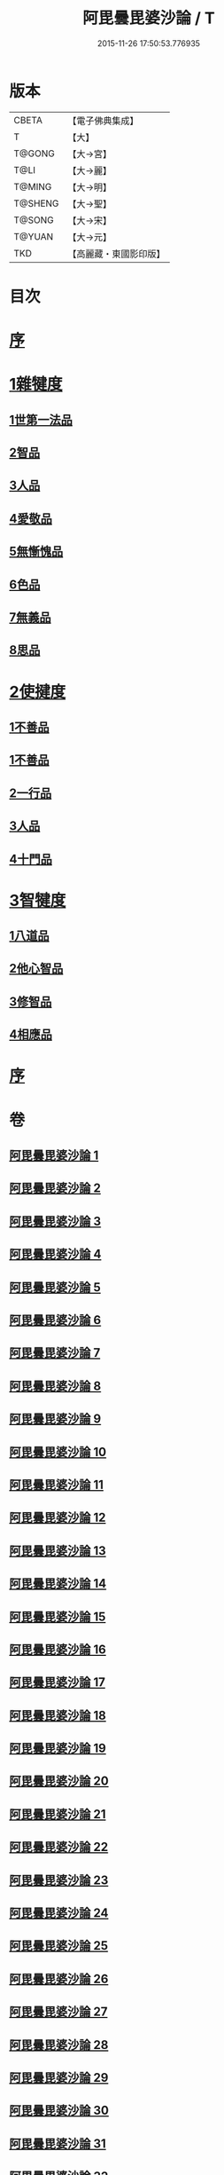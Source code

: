 #+TITLE: 阿毘曇毘婆沙論 / T
#+DATE: 2015-11-26 17:50:53.776935
* 版本
 |     CBETA|【電子佛典集成】|
 |         T|【大】     |
 |    T@GONG|【大→宮】   |
 |      T@LI|【大→麗】   |
 |    T@MING|【大→明】   |
 |   T@SHENG|【大→聖】   |
 |    T@SONG|【大→宋】   |
 |    T@YUAN|【大→元】   |
 |       TKD|【高麗藏・東國影印版】|

* 目次
* [[file:KR6l0011_001.txt::001-0001a4][序]]
* [[file:KR6l0011_001.txt::0004a14][1雜犍度]]
** [[file:KR6l0011_001.txt::0004a14][1世第一法品]]
** [[file:KR6l0011_005.txt::005-0031c7][2智品]]
** [[file:KR6l0011_013.txt::013-0092b7][3人品]]
** [[file:KR6l0011_016.txt::016-0116a7][4愛敬品]]
** [[file:KR6l0011_019.txt::019-0135c7][5無慚愧品]]
** [[file:KR6l0011_020.txt::0148b1][6色品]]
** [[file:KR6l0011_021.txt::021-0152b7][7無義品]]
** [[file:KR6l0011_023.txt::023-0167c21][8思品]]
* [[file:KR6l0011_025.txt::025-0182a7][2使揵度]]
** [[file:KR6l0011_025.txt::025-0182a7][1不善品]]
** [[file:KR6l0011_026.txt::026-0189a17][1不善品]]
** [[file:KR6l0011_031.txt::031-0222c10][2一行品]]
** [[file:KR6l0011_034.txt::034-0245c9][3人品]]
** [[file:KR6l0011_037.txt::037-0270b10][4十門品]]
* [[file:KR6l0011_046.txt::0351c23][3智犍度]]
** [[file:KR6l0011_046.txt::0351c23][1八道品]]
** [[file:KR6l0011_049.txt::0370a10][2他心智品]]
** [[file:KR6l0011_055.txt::055-0390a11][3修智品]]
** [[file:KR6l0011_057.txt::057-0399b10][4相應品]]
* [[file:KR6l0011_060.txt::0414c10][序]]
* 卷
** [[file:KR6l0011_001.txt][阿毘曇毘婆沙論 1]]
** [[file:KR6l0011_002.txt][阿毘曇毘婆沙論 2]]
** [[file:KR6l0011_003.txt][阿毘曇毘婆沙論 3]]
** [[file:KR6l0011_004.txt][阿毘曇毘婆沙論 4]]
** [[file:KR6l0011_005.txt][阿毘曇毘婆沙論 5]]
** [[file:KR6l0011_006.txt][阿毘曇毘婆沙論 6]]
** [[file:KR6l0011_007.txt][阿毘曇毘婆沙論 7]]
** [[file:KR6l0011_008.txt][阿毘曇毘婆沙論 8]]
** [[file:KR6l0011_009.txt][阿毘曇毘婆沙論 9]]
** [[file:KR6l0011_010.txt][阿毘曇毘婆沙論 10]]
** [[file:KR6l0011_011.txt][阿毘曇毘婆沙論 11]]
** [[file:KR6l0011_012.txt][阿毘曇毘婆沙論 12]]
** [[file:KR6l0011_013.txt][阿毘曇毘婆沙論 13]]
** [[file:KR6l0011_014.txt][阿毘曇毘婆沙論 14]]
** [[file:KR6l0011_015.txt][阿毘曇毘婆沙論 15]]
** [[file:KR6l0011_016.txt][阿毘曇毘婆沙論 16]]
** [[file:KR6l0011_017.txt][阿毘曇毘婆沙論 17]]
** [[file:KR6l0011_018.txt][阿毘曇毘婆沙論 18]]
** [[file:KR6l0011_019.txt][阿毘曇毘婆沙論 19]]
** [[file:KR6l0011_020.txt][阿毘曇毘婆沙論 20]]
** [[file:KR6l0011_021.txt][阿毘曇毘婆沙論 21]]
** [[file:KR6l0011_022.txt][阿毘曇毘婆沙論 22]]
** [[file:KR6l0011_023.txt][阿毘曇毘婆沙論 23]]
** [[file:KR6l0011_024.txt][阿毘曇毘婆沙論 24]]
** [[file:KR6l0011_025.txt][阿毘曇毘婆沙論 25]]
** [[file:KR6l0011_026.txt][阿毘曇毘婆沙論 26]]
** [[file:KR6l0011_027.txt][阿毘曇毘婆沙論 27]]
** [[file:KR6l0011_028.txt][阿毘曇毘婆沙論 28]]
** [[file:KR6l0011_029.txt][阿毘曇毘婆沙論 29]]
** [[file:KR6l0011_030.txt][阿毘曇毘婆沙論 30]]
** [[file:KR6l0011_031.txt][阿毘曇毘婆沙論 31]]
** [[file:KR6l0011_032.txt][阿毘曇毘婆沙論 32]]
** [[file:KR6l0011_033.txt][阿毘曇毘婆沙論 33]]
** [[file:KR6l0011_034.txt][阿毘曇毘婆沙論 34]]
** [[file:KR6l0011_035.txt][阿毘曇毘婆沙論 35]]
** [[file:KR6l0011_036.txt][阿毘曇毘婆沙論 36]]
** [[file:KR6l0011_037.txt][阿毘曇毘婆沙論 37]]
** [[file:KR6l0011_038.txt][阿毘曇毘婆沙論 38]]
** [[file:KR6l0011_039.txt][阿毘曇毘婆沙論 39]]
** [[file:KR6l0011_040.txt][阿毘曇毘婆沙論 40]]
** [[file:KR6l0011_041.txt][阿毘曇毘婆沙論 41]]
** [[file:KR6l0011_042.txt][阿毘曇毘婆沙論 42]]
** [[file:KR6l0011_043.txt][阿毘曇毘婆沙論 43]]
** [[file:KR6l0011_044.txt][阿毘曇毘婆沙論 44]]
** [[file:KR6l0011_045.txt][阿毘曇毘婆沙論 45]]
** [[file:KR6l0011_046.txt][阿毘曇毘婆沙論 46]]
** [[file:KR6l0011_047.txt][阿毘曇毘婆沙論 47]]
** [[file:KR6l0011_048.txt][阿毘曇毘婆沙論 48]]
** [[file:KR6l0011_049.txt][阿毘曇毘婆沙論 49]]
** [[file:KR6l0011_050.txt][阿毘曇毘婆沙論 50]]
** [[file:KR6l0011_051.txt][阿毘曇毘婆沙論 51]]
** [[file:KR6l0011_052.txt][阿毘曇毘婆沙論 52]]
** [[file:KR6l0011_053.txt][阿毘曇毘婆沙論 53]]
** [[file:KR6l0011_054.txt][阿毘曇毘婆沙論 54]]
** [[file:KR6l0011_055.txt][阿毘曇毘婆沙論 55]]
** [[file:KR6l0011_056.txt][阿毘曇毘婆沙論 56]]
** [[file:KR6l0011_057.txt][阿毘曇毘婆沙論 57]]
** [[file:KR6l0011_058.txt][阿毘曇毘婆沙論 58]]
** [[file:KR6l0011_059.txt][阿毘曇毘婆沙論 59]]
** [[file:KR6l0011_060.txt][阿毘曇毘婆沙論 60]]
